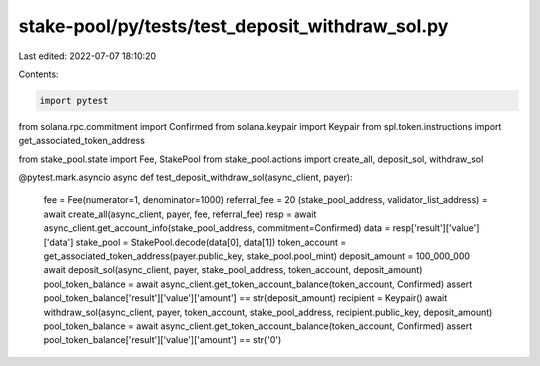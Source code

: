 stake-pool/py/tests/test_deposit_withdraw_sol.py
================================================

Last edited: 2022-07-07 18:10:20

Contents:

.. code-block:: py

    import pytest
from solana.rpc.commitment import Confirmed
from solana.keypair import Keypair
from spl.token.instructions import get_associated_token_address

from stake_pool.state import Fee, StakePool
from stake_pool.actions import create_all, deposit_sol, withdraw_sol


@pytest.mark.asyncio
async def test_deposit_withdraw_sol(async_client, payer):
    fee = Fee(numerator=1, denominator=1000)
    referral_fee = 20
    (stake_pool_address, validator_list_address) = await create_all(async_client, payer, fee, referral_fee)
    resp = await async_client.get_account_info(stake_pool_address, commitment=Confirmed)
    data = resp['result']['value']['data']
    stake_pool = StakePool.decode(data[0], data[1])
    token_account = get_associated_token_address(payer.public_key, stake_pool.pool_mint)
    deposit_amount = 100_000_000
    await deposit_sol(async_client, payer, stake_pool_address, token_account, deposit_amount)
    pool_token_balance = await async_client.get_token_account_balance(token_account, Confirmed)
    assert pool_token_balance['result']['value']['amount'] == str(deposit_amount)
    recipient = Keypair()
    await withdraw_sol(async_client, payer, token_account, stake_pool_address, recipient.public_key, deposit_amount)
    pool_token_balance = await async_client.get_token_account_balance(token_account, Confirmed)
    assert pool_token_balance['result']['value']['amount'] == str('0')


